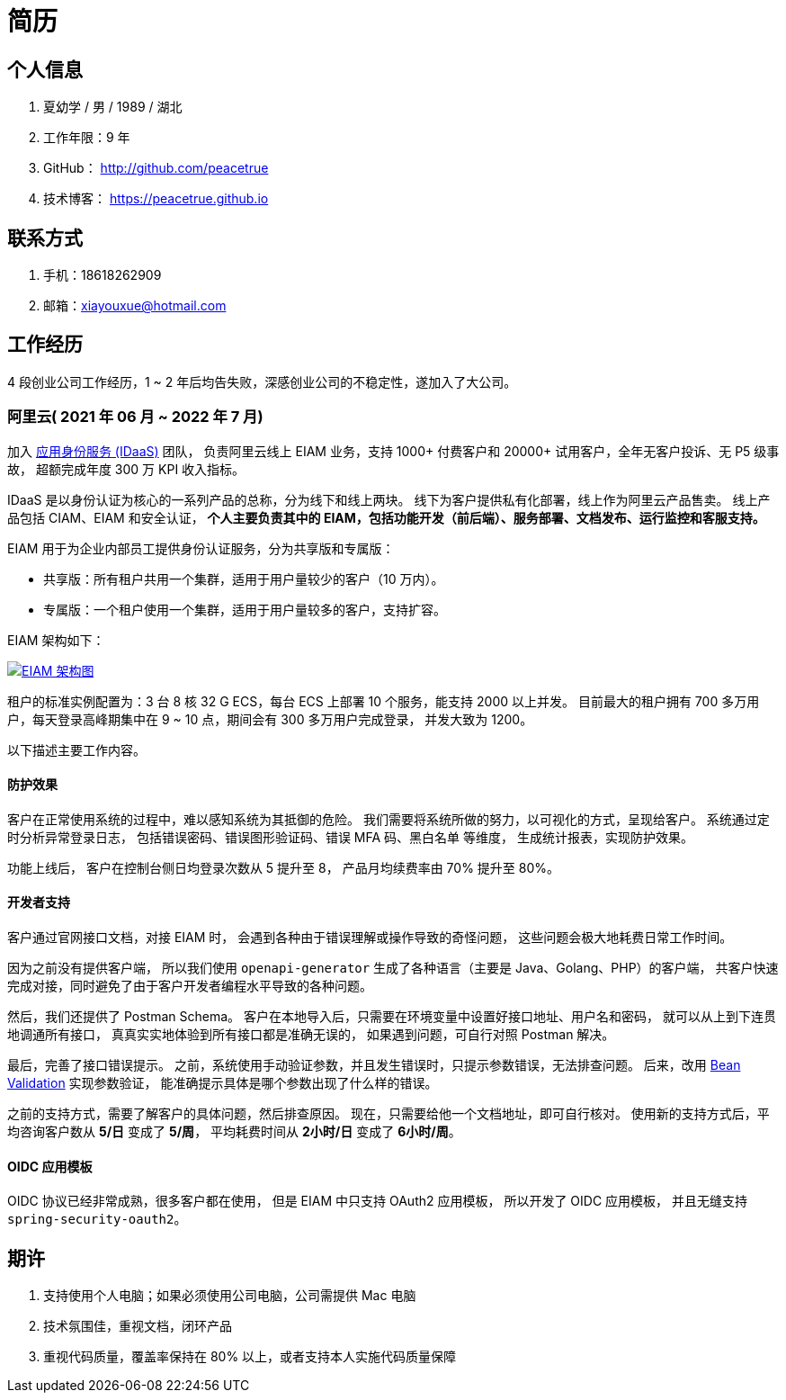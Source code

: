 = 简历

//@formatter:off

== 个人信息

. 夏幼学 / 男 / 1989 / 湖北
. 工作年限：9 年
. GitHub： http://github.com/peacetrue
. 技术博客： https://peacetrue.github.io

== 联系方式

. 手机：18618262909
. 邮箱：xiayouxue@hotmail.com

== 工作经历

4 段创业公司工作经历，1 ~ 2 年后均告失败，深感创业公司的不稳定性，遂加入了大公司。

=== 阿里云( 2021 年 06 月 ~ 2022 年 7 月)

加入 https://www.aliyun.com/product/idaas[应用身份服务 (IDaaS)^] 团队，
负责阿里云线上 EIAM 业务，支持 1000+ 付费客户和 20000+ 试用客户，全年无客户投诉、无 P5 级事故，
超额完成年度 300 万 KPI 收入指标。

IDaaS 是以身份认证为核心的一系列产品的总称，分为线下和线上两块。
线下为客户提供私有化部署，线上作为阿里云产品售卖。
线上产品包括 CIAM、EIAM 和安全认证，
**个人主要负责其中的 EIAM，包括功能开发（前后端）、服务部署、文档发布、运行监控和客服支持。 **

EIAM 用于为企业内部员工提供身份认证服务，分为共享版和专属版：

* 共享版：所有租户共用一个集群，适用于用户量较少的客户（10 万内）。
* 专属版：一个租户使用一个集群，适用于用户量较多的客户，支持扩容。

EIAM 架构如下：

image::architecture.png["EIAM 架构图",link="{website}/{app-name}/_attachments/architecture.png"]

租户的标准实例配置为：3 台 8 核 32 G ECS，每台 ECS 上部署 10 个服务，能支持 2000 以上并发。
目前最大的租户拥有 700 多万用户，每天登录高峰期集中在 9 ~ 10 点，期间会有 300 多万用户完成登录，
并发大致为 1200。

以下描述主要工作内容。

==== 防护效果

客户在正常使用系统的过程中，难以感知系统为其抵御的危险。
我们需要将系统所做的努力，以可视化的方式，呈现给客户。
系统通过定时分析异常登录日志，
包括错误密码、错误图形验证码、错误 MFA 码、黑白名单 等维度，
生成统计报表，实现防护效果。

功能上线后，
客户在控制台侧日均登录次数从 5 提升至 8，
产品月均续费率由 70% 提升至 80%。

==== 开发者支持

客户通过官网接口文档，对接 EIAM 时，
会遇到各种由于错误理解或操作导致的奇怪问题，
这些问题会极大地耗费日常工作时间。

因为之前没有提供客户端，
所以我们使用 `openapi-generator` 生成了各种语言（主要是 Java、Golang、PHP）的客户端，
共客户快速完成对接，同时避免了由于客户开发者编程水平导致的各种问题。

然后，我们还提供了 Postman Schema。
客户在本地导入后，只需要在环境变量中设置好接口地址、用户名和密码，
就可以从上到下连贯地调通所有接口，
真真实实地体验到所有接口都是准确无误的，
如果遇到问题，可自行对照 Postman 解决。

最后，完善了接口错误提示。
之前，系统使用手动验证参数，并且发生错误时，只提示参数错误，无法排查问题。
后来，改用 https://peacetrue.github.io/peacetrue-result/index.html[Bean Validation^] 实现参数验证，
能准确提示具体是哪个参数出现了什么样的错误。

之前的支持方式，需要了解客户的具体问题，然后排查原因。
现在，只需要给他一个文档地址，即可自行核对。
使用新的支持方式后，平均咨询客户数从 *5/日* 变成了 *5/周*，
平均耗费时间从 *2小时/日* 变成了 *6小时/周*。

==== OIDC 应用模板

OIDC 协议已经非常成熟，很多客户都在使用，
但是 EIAM 中只支持 OAuth2 应用模板，
所以开发了 OIDC 应用模板，
并且无缝支持 `spring-security-oauth2`。

== 期许

. 支持使用个人电脑；如果必须使用公司电脑，公司需提供 Mac 电脑
. 技术氛围佳，重视文档，闭环产品
. 重视代码质量，覆盖率保持在 80% 以上，或者支持本人实施代码质量保障

////
== 技能清单

以下均为我熟练使用的技能：

. Web开发：Java/JSP/Servlet
. Web框架：Spring/Dubbo/Hibernate/Mybatis/xxl-job/rabbitmq/redis
. 前端框架：HTML5/CSS3/ES6/Bootstrap/jQuery/requirejs/Vue/iview/React/Ant Design
. 前端工具：Bower/Gulp/SaSS/LeSS/Webpack
. 数据库相关：MySQL
. 版本管理、文档和自动化部署工具：Svn/Git/Adoc/Antora
//. 单元测试：PHPUnit/SimpleTest/Qunit
. 云和开放平台：微信应用开发
////

